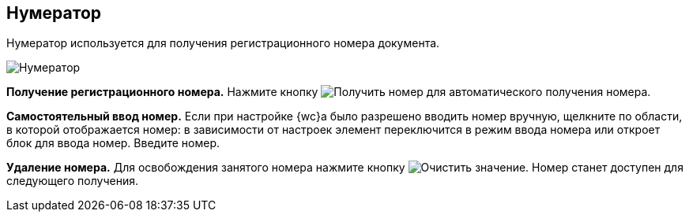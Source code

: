 
== Нумератор

Нумератор используется для получения регистрационного номера документа.

image::numerator.png[Нумератор]

*Получение регистрационного номера.* Нажмите кнопку image:buttons/getNumber.png[Получить номер] для автоматического получения номера.

*Самостоятельный ввод номер.* Если при настройке {wc}а было разрешено вводить номер вручную, щелкните по области, в которой отображается номер: в зависимости от настроек элемент переключится в режим ввода номера или откроет блок для ввода номер. Введите номер.

*Удаление номера.* Для освобождения занятого номера нажмите кнопку image:buttons/bt_clearvalue.png[Очистить значение]. Номер станет доступен для следующего получения.
